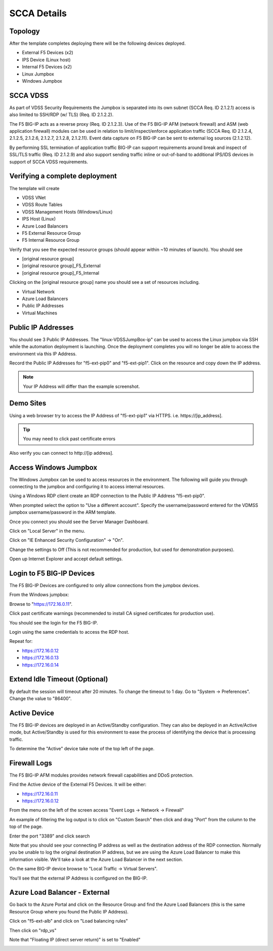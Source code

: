 SCCA Details
------------

Topology
~~~~~~~~

After the template completes deploying there will be the following devices deployed.

* External F5 Devices (x2)
* IPS Device (Linux host)
* Internal F5 Devices (x2)
* Linux Jumpbox
* Windows Jumpbox

.. image:: /_static/deployed-topology.png
  :scale: 30%

SCCA VDSS
~~~~~~~~~

As part of VDSS Security Requirements the Jumpbox is separated into its own subnet (SCCA Req. ID 2.1.2.1) access is also limited to SSH/RDP (w/ TLS) (Req. ID 2.1.2.2).

The F5 BIG-IP acts as a reverse proxy (Req. ID 2.1.2.3).  Use of the F5 BIG-IP AFM (network firewall) and ASM (web application firewall) modules can be used in relation to limit/inspect/enforce application traffic (SCCA Req. ID 2.1.2.4, 2.1.2.5, 2.1.2.6, 2.1.2.7, 2.1.2.8, 2.1.2.11).  Event data capture on F5 BIG-IP can be sent to external log sources (2.1.2.12).

By performing SSL termination of application traffic BIG-IP can support requirements around break and inspect of SSL/TLS traffic (Req. ID 2.1.2.9) and also support sending traffic inline or out-of-band to additional IPS/IDS devices in support of SCCA VDSS requirements.

Verifying a complete deployment
~~~~~~~~~~~~~~~~~~~~~~~~~~~~~~~

The template will create

* VDSS VNet
* VDSS Route Tables
* VDSS Management Hosts (Windows/Linux)
* IPS Host (Linux)
* Azure Load Balancers
* F5 External Resource Group
* F5 Internal Resource Group

Verify that you see the expected resource groups (should appear within ~10 minutes of launch).  You should see

* [original resource group]
* [original resource group]_F5_External
* [original resource group]_F5_Internal

.. image:: /_static/expected-resource-groups.png
  :scale: 30%

Clicking on the [original resource group] name you should see a set of resources including.

* Virtual Network
* Azure Load Balancers
* Public IP Addresses
* Virtual Machines

.. image:: /_static/expected-resources.png
  :scale: 30%

Public IP Addresses
~~~~~~~~~~~~~~~~~~~

You should see 3 Public IP Addresses.  The "linux-VDSSJumpBox-ip" can be used to access the Linux jumpbox via SSH while the automation deployment is launching.  Once the deployment completes you will no longer be able to access the environment via this IP Address.

Record the Public IP Addresses for "f5-ext-pip0" and "f5-ext-pip1".  Click on the resource and copy down the IP address.

.. image:: /_static/public-ip-address-detail.png
  :scale: 30%

.. note:: Your IP Address will differ than the example screenshot.

Demo Sites
~~~~~~~~~~

Using a web browser try to access the IP Address of "f5-ext-pip1" via HTTPS.  i.e. https\://[ip_address].

.. image:: /_static/demo-https.png
  :scale: 50%

.. tip:: You may need to click past certificate errors

Also verify you can connect to http\://[ip address].

.. image:: /_static/demo-http.png
  :scale: 50%

Access Windows Jumpbox
~~~~~~~~~~~~~~~~~~~~~~

The Windows Jumpbox can be used to access resources in the environment.  The following will guide you through connecting to the jumpbox and configuring it to access internal resources.

Using a Windows RDP client create an RDP connection to the Public IP Address "f5-ext-pip0".

.. image:: /_static/rdp-client.png
  :scale: 30%

When prompted select the option to "Use a different account".  Specify the username/password entered for the VDMSS jumpbox username/password in the ARM template.

.. image:: /_static/rdp-client-login.png
  :scale: 30%

Once you connect you should see the Server Manager Dashboard.

.. image:: /_static/rdp-desktop.png
  :scale: 30%

Click on "Local Server" in the menu.

.. image:: /_static/local-server-menu.png
  :scale: 50%

Click on "IE Enhanced Security Configuration" -> "On".

.. image:: /_static/ie-security-settings.png
  :scale: 50%

Change the settings to Off (This is not recommended for production, but used for demonstration purposes).

.. image:: /_static/ie-security-settings-disable.png
  :scale: 50%

Open up Internet Explorer and accept default settings.

.. image:: /_static/ie-default-settings.png
  :scale: 50%

Login to F5 BIG-IP Devices
~~~~~~~~~~~~~~~~~~~~~~~~~~

The F5 BIG-IP Devices are configured to only allow connections from the jumpbox devices.

From the Windows jumpbox:

Browse to "https://172.16.0.11".

Click past certificate warnings (recommended to install CA signed certificates for production use).

.. image:: /_static/ie-cert-error.png
  :scale: 50%

You should see the login for the F5 BIG-IP.

.. image:: /_static/ie-bigip-login.png
  :scale: 50%

Login using the same credentials to access the RDP host.

Repeat for:

* https://172.16.0.12
* https://172.16.0.13
* https://172.16.0.14

.. image:: /_static/ie-bigip-tabs.png
  :scale: 50%

Extend Idle Timeout (Optional)
~~~~~~~~~~~~~~~~~~~~~~~~~~~~~~

By default the session will timeout after 20 minutes.  To change the timeout to 1 day.  Go to "System -> Preferences".  Change the value to "86400".

.. image:: /_static/bigip-idle-timeout.png
  :scale: 50%

Active Device
~~~~~~~~~~~~~

The F5 BIG-IP devices are deployed in an Active/Standby configuration.  They can also be deployed in an Active/Active mode, but Active/Standby is used for this environment to ease the process of identifying the device that is processing traffic.

To determine the "Active" device take note of the top left of the page.

.. image:: /_static/bigip-external-active.png
  :scale: 50%

Firewall Logs
~~~~~~~~~~~~~

The F5 BIG-IP AFM modules provides network firewall capabilities and DDoS protection.

Find the Active device of the External F5 Devices.  It will be either:

* https://172.16.0.11
* https://172.16.0.12

From the menu on the left of the screen access "Event Logs -> Network -> Firewall"

.. image:: /_static/bigip-logs-firewall-menu.png
  :scale: 75%

An example of filtering the log output is to click on "Custom Search" then click and drag "Port" from the column to the top of the page.

.. image:: /_static/bigip-afm-custom-search.png
  :scale: 75%

Enter the port "3389" and click search

.. image:: /_static/big-afm-custom-search-port.png
  :scale: 100%

Note that you should see your connecting IP address as well as the destination address of the RDP connection.  Normally you be unable to log the original destination IP address, but we are using the Azure Load Balancer to make this information visible.  We'll take a look at the Azure Load Balancer in the next section.

.. image:: /_static/bigip-afm-logs-ip.png
  :scale: 100%

On the same BIG-IP device browse to "Local Traffic -> Virtual Servers".

.. image:: /_static/bigip-ltm-vs-menu.png
  :scale: 75%

You'll see that the external IP Address is configured on the BIG-IP.

.. image:: /_static/bigip-ltm-vs-list.png
  :scale: 100%


Azure Load Balancer - External
~~~~~~~~~~~~~~~~~~~~~~~~~~~~~~~

Go back to the Azure Portal and click on the Resource Group and find the Azure Load Balancers (this is the same Resource Group where you found the Public IP Address).

.. image:: /_static/azure-rg-lb-list.png
  :scale: 50%

Click on "f5-ext-alb" and click on "Load balancing rules"

.. image:: /_static/azure-alb-menu.png
  :scale: 50%

Then click on "rdp_vs"

.. image:: /_static/azure-alb-rules.png
  :scale: 50%

Note that "Floating IP (direct server return)" is set to "Enabled"

.. image:: /_static/azure-alb-rule-detail.png
  :scale: 50%
